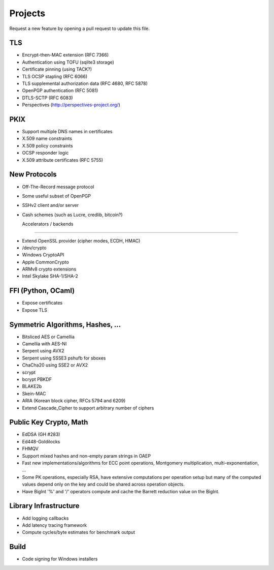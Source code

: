 Projects
========================================

Request a new feature by opening a pull request to update this file.

TLS
----------------------------------------

* Encrypt-then-MAC extension (RFC 7366)
* Authentication using TOFU (sqlite3 storage)
* Certificate pinning (using TACK?)
* TLS OCSP stapling (RFC 6066)
* TLS supplemental authorization data (RFC 4680, RFC 5878)
* OpenPGP authentication (RFC 5081)
* DTLS-SCTP (RFC 6083)
* Perspectives (http://perspectives-project.org/)

PKIX
----------------------------------------

* Support multiple DNS names in certificates
* X.509 name constraints
* X.509 policy constraints
* OCSP responder logic
* X.509 attribute certificates (RFC 5755)

New Protocols
----------------------------------------

* Off-The-Record message protocol
* Some useful subset of OpenPGP
* SSHv2 client and/or server
* Cash schemes (such as Lucre, credlib, bitcoin?)

  Accelerators / backends
----------------------------------------

* Extend OpenSSL provider (cipher modes, ECDH, HMAC)
* /dev/crypto
* Windows CryptoAPI
* Apple CommonCrypto
* ARMv8 crypto extensions
* Intel Skylake SHA-1/SHA-2

FFI (Python, OCaml)
----------------------------------------

* Expose certificates
* Expose TLS

Symmetric Algorithms, Hashes, ...
----------------------------------------

* Bitsliced AES or Camellia
* Camellia with AES-NI
* Serpent using AVX2
* Serpent using SSSE3 pshufb for sboxes
* ChaCha20 using SSE2 or AVX2
* scrypt
* bcrypt PBKDF
* BLAKE2b
* Skein-MAC
* ARIA (Korean block cipher, RFCs 5794 and 6209)
* Extend Cascade_Cipher to support arbitrary number of ciphers

Public Key Crypto, Math
----------------------------------------

* EdDSA (GH #283)
* Ed448-Goldilocks
* FHMQV
* Support mixed hashes and non-empty param strings in OAEP
* Fast new implementations/algorithms for ECC point operations,
  Montgomery multiplication, multi-exponentiation, ...
* Some PK operations, especially RSA, have extensive computations per
  operation setup but many of the computed values depend only on the
  key and could be shared across operation objects.
* Have BigInt '%' and '/' operators compute and cache the Barrett
  reduction value on the BigInt.

Library Infrastructure
----------------------------------------
* Add logging callbacks
* Add latency tracing framework
* Compute cycles/byte estimates for benchmark output

Build
----------------------------------------

* Code signing for Windows installers
